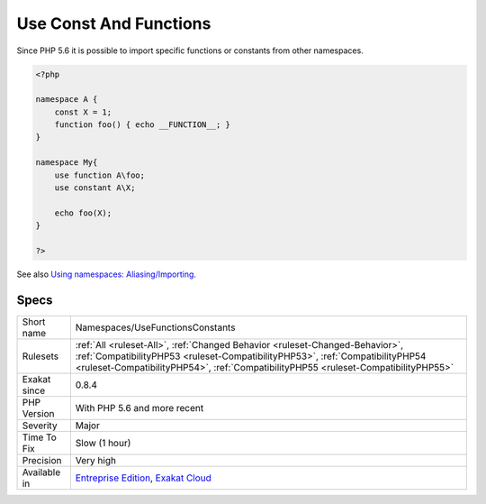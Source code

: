 .. _namespaces-usefunctionsconstants:

.. _use-const-and-functions:

Use Const And Functions
+++++++++++++++++++++++

.. meta::
	:description:
		Use Const And Functions: Since PHP 5.
	:twitter:card: summary_large_image
	:twitter:site: @exakat
	:twitter:title: Use Const And Functions
	:twitter:description: Use Const And Functions: Since PHP 5
	:twitter:creator: @exakat
	:twitter:image:src: https://www.exakat.io/wp-content/uploads/2020/06/logo-exakat.png
	:og:image: https://www.exakat.io/wp-content/uploads/2020/06/logo-exakat.png
	:og:title: Use Const And Functions
	:og:type: article
	:og:description: Since PHP 5
	:og:url: https://php-tips.readthedocs.io/en/latest/tips/Namespaces/UseFunctionsConstants.html
	:og:locale: en
Since PHP 5.6 it is possible to import specific functions or constants from other namespaces.

.. code-block:: php
   
   <?php
   
   namespace A {
       const X = 1;
       function foo() { echo __FUNCTION__; }
   }
   
   namespace My{
       use function A\foo;
       use constant A\X;
   
       echo foo(X);
   }
   
   ?>

See also `Using namespaces: Aliasing/Importing <https://www.php.net/manual/en/language.namespaces.importing.php>`_.


Specs
_____

+--------------+------------------------------------------------------------------------------------------------------------------------------------------------------------------------------------------------------------------------------------------------------+
| Short name   | Namespaces/UseFunctionsConstants                                                                                                                                                                                                                     |
+--------------+------------------------------------------------------------------------------------------------------------------------------------------------------------------------------------------------------------------------------------------------------+
| Rulesets     | :ref:`All <ruleset-All>`, :ref:`Changed Behavior <ruleset-Changed-Behavior>`, :ref:`CompatibilityPHP53 <ruleset-CompatibilityPHP53>`, :ref:`CompatibilityPHP54 <ruleset-CompatibilityPHP54>`, :ref:`CompatibilityPHP55 <ruleset-CompatibilityPHP55>` |
+--------------+------------------------------------------------------------------------------------------------------------------------------------------------------------------------------------------------------------------------------------------------------+
| Exakat since | 0.8.4                                                                                                                                                                                                                                                |
+--------------+------------------------------------------------------------------------------------------------------------------------------------------------------------------------------------------------------------------------------------------------------+
| PHP Version  | With PHP 5.6 and more recent                                                                                                                                                                                                                         |
+--------------+------------------------------------------------------------------------------------------------------------------------------------------------------------------------------------------------------------------------------------------------------+
| Severity     | Major                                                                                                                                                                                                                                                |
+--------------+------------------------------------------------------------------------------------------------------------------------------------------------------------------------------------------------------------------------------------------------------+
| Time To Fix  | Slow (1 hour)                                                                                                                                                                                                                                        |
+--------------+------------------------------------------------------------------------------------------------------------------------------------------------------------------------------------------------------------------------------------------------------+
| Precision    | Very high                                                                                                                                                                                                                                            |
+--------------+------------------------------------------------------------------------------------------------------------------------------------------------------------------------------------------------------------------------------------------------------+
| Available in | `Entreprise Edition <https://www.exakat.io/entreprise-edition>`_, `Exakat Cloud <https://www.exakat.io/exakat-cloud/>`_                                                                                                                              |
+--------------+------------------------------------------------------------------------------------------------------------------------------------------------------------------------------------------------------------------------------------------------------+



